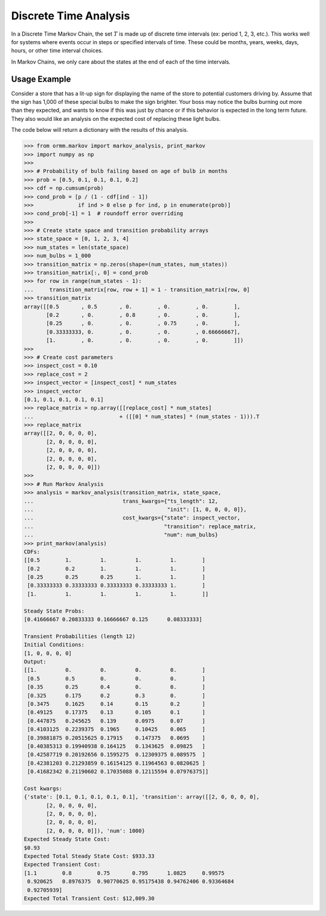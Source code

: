 Discrete Time Analysis
=======================
In a Discrete Time Markov Chain, the set :math:`T` is made up of
discrete time intervals (ex: period 1, 2, 3, etc.).
This works well for systems where events occur in steps or specified
intervals of time.  These could be
months, years, weeks, days, hours, or other time interval choices.

In Markov Chains, we only care about the states at the end of
each of the time intervals.

Usage Example
-------------
Consider a store that has a lit-up sign for displaying the name of the
store to potential customers driving by.  Assume that the sign has
1,000 of these special bulbs to make the sign brighter.  Your boss may
notice the bulbs burning out more than they expected, and wants to know
if this was just by chance or if this behavior is expected in the long term
future.  They also would like an analysis on the expected cost of replacing these
light bulbs.

The code below will return a dictionary with the results of this analysis.

.. code-block:: python

   >>> from ormm.markov import markov_analysis, print_markov
   >>> import numpy as np
   >>>
   >>> # Probability of bulb failing based on age of bulb in months
   >>> prob = [0.5, 0.1, 0.1, 0.1, 0.2]
   >>> cdf = np.cumsum(prob)
   >>> cond_prob = [p / (1 - cdf[ind - 1])
   >>>              if ind > 0 else p for ind, p in enumerate(prob)]
   >>> cond_prob[-1] = 1  # roundoff error overriding
   >>>
   >>> # Create state space and transition probability arrays
   >>> state_space = [0, 1, 2, 3, 4]
   >>> num_states = len(state_space)
   >>> num_bulbs = 1_000
   >>> transition_matrix = np.zeros(shape=(num_states, num_states))
   >>> transition_matrix[:, 0] = cond_prob
   >>> for row in range(num_states - 1):
   ...     transition_matrix[row, row + 1] = 1 - transition_matrix[row, 0]
   >>> transition_matrix
   array([[0.5       , 0.5       , 0.        , 0.        , 0.        ],
          [0.2       , 0.        , 0.8       , 0.        , 0.        ],
          [0.25      , 0.        , 0.        , 0.75      , 0.        ],
          [0.33333333, 0.        , 0.        , 0.        , 0.66666667],
          [1.        , 0.        , 0.        , 0.        , 0.        ]])
   >>>
   >>> # Create cost parameters
   >>> inspect_cost = 0.10
   >>> replace_cost = 2
   >>> inspect_vector = [inspect_cost] * num_states
   >>> inspect_vector
   [0.1, 0.1, 0.1, 0.1, 0.1]
   >>> replace_matrix = np.array([[replace_cost] * num_states]
   ...                           + ([[0] * num_states] * (num_states - 1))).T
   >>> replace_matrix
   array([[2, 0, 0, 0, 0],
          [2, 0, 0, 0, 0],
          [2, 0, 0, 0, 0],
          [2, 0, 0, 0, 0],
          [2, 0, 0, 0, 0]])
   >>>
   >>> # Run Markov Analysis
   >>> analysis = markov_analysis(transition_matrix, state_space,
   ...                            trans_kwargs={"ts_length": 12,
   ...                                          "init": [1, 0, 0, 0, 0]},
   ...                            cost_kwargs={"state": inspect_vector,
   ...                                         "transition": replace_matrix,
   ...                                         "num": num_bulbs}
   >>> print_markov(analysis)
   CDFs:
   [[0.5        1.         1.         1.         1.        ]
    [0.2        0.2        1.         1.         1.        ]
    [0.25       0.25       0.25       1.         1.        ]
    [0.33333333 0.33333333 0.33333333 0.33333333 1.        ]
    [1.         1.         1.         1.         1.        ]]

   Steady State Probs:
   [0.41666667 0.20833333 0.16666667 0.125      0.08333333]

   Transient Probabilities (length 12)
   Initial Conditions:
   [1, 0, 0, 0, 0]
   Output:
   [[1.         0.         0.         0.         0.        ]
    [0.5        0.5        0.         0.         0.        ]
    [0.35       0.25       0.4        0.         0.        ]
    [0.325      0.175      0.2        0.3        0.        ]
    [0.3475     0.1625     0.14       0.15       0.2       ]
    [0.49125    0.17375    0.13       0.105      0.1       ]
    [0.447875   0.245625   0.139      0.0975     0.07      ]
    [0.4103125  0.2239375  0.1965     0.10425    0.065     ]
    [0.39881875 0.20515625 0.17915    0.147375   0.0695    ]
    [0.40385313 0.19940938 0.164125   0.1343625  0.09825   ]
    [0.42587719 0.20192656 0.1595275  0.12309375 0.089575  ]
    [0.42381203 0.21293859 0.16154125 0.11964563 0.0820625 ]
    [0.41682342 0.21190602 0.17035088 0.12115594 0.07976375]]

   Cost kwargs:
   {'state': [0.1, 0.1, 0.1, 0.1, 0.1], 'transition': array([[2, 0, 0, 0, 0],
          [2, 0, 0, 0, 0],
          [2, 0, 0, 0, 0],
          [2, 0, 0, 0, 0],
          [2, 0, 0, 0, 0]]), 'num': 1000}
   Expected Steady State Cost:
   $0.93
   Expected Total Steady State Cost: $933.33
   Expected Transient Cost:
   [1.1        0.8        0.75       0.795      1.0825     0.99575
    0.920625   0.8976375  0.90770625 0.95175438 0.94762406 0.93364684
    0.92705939]
   Expected Total Transient Cost: $12,009.30
